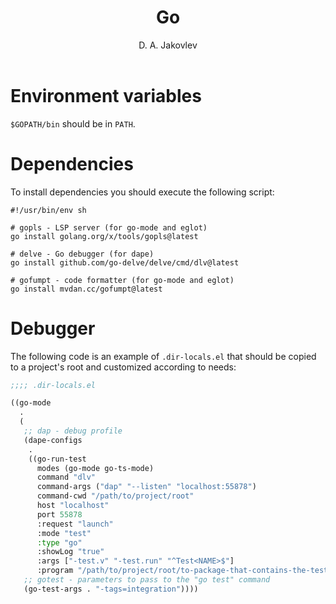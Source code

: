#+TITLE:  Go
#+AUTHOR: D. A. Jakovlev

* Environment variables

~$GOPATH/bin~ should be in ~PATH~.

* Dependencies

To install dependencies you should execute the following script:

#+BEGIN_SRC shell
  #!/usr/bin/env sh

  # gopls - LSP server (for go-mode and eglot)
  go install golang.org/x/tools/gopls@latest

  # delve - Go debugger (for dape)
  go install github.com/go-delve/delve/cmd/dlv@latest

  # gofumpt - code formatter (for go-mode and eglot)
  go install mvdan.cc/gofumpt@latest
#+END_SRC

* Debugger

The following code is an example of ~.dir-locals.el~ that should be
copied to a project's root and customized according to needs:

#+BEGIN_SRC emacs-lisp
  ;;;; .dir-locals.el

  ((go-mode
    .
    (
     ;; dap - debug profile
     (dape-configs
      .
      ((go-run-test
        modes (go-mode go-ts-mode)
        command "dlv"
        command-args ("dap" "--listen" "localhost:55878")
        command-cwd "/path/to/project/root"
        host "localhost"
        port 55878
        :request "launch"
        :mode "test"
        :type "go"
        :showLog "true"
        :args ["-test.v" "-test.run" "^Test<NAME>$"]
        :program "/path/to/project/root/to-package-that-contains-the-test" )))
     ;; gotest - parameters to pass to the "go test" command
     (go-test-args . "-tags=integration"))))
#+END_SRC
